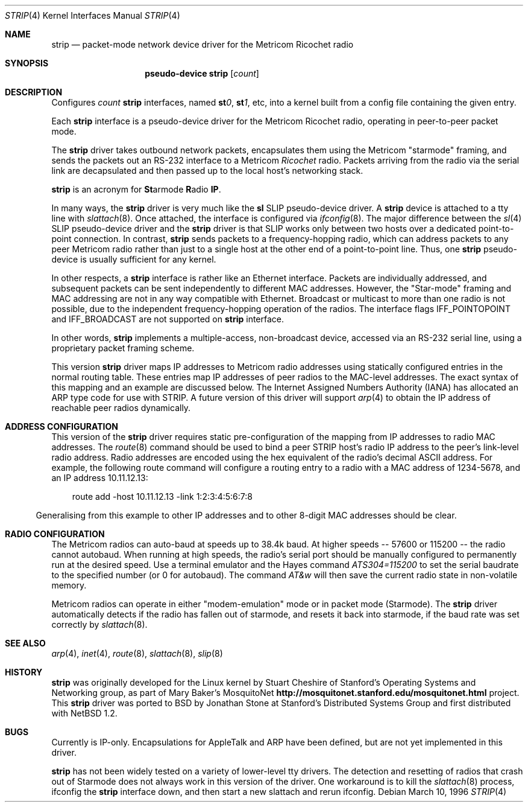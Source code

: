 .\"	$OpenBSD: src/share/man/man4/Attic/strip.4,v 1.17 2003/07/09 13:26:20 jmc Exp $
.\"
.\" Copyright 1996 The Board of Trustees of The Leland Stanford
.\" Junior University. All Rights Reserved.
.\"
.\" Author: Jonathan Stone
.\"
.\" Permission to use, copy, modify, and distribute this
.\" software and its documentation for any purpose and without
.\" fee is hereby granted, provided that the above copyright
.\" notice and the above authorship notice appear in all copies.
.\" Stanford University makes no representations about the suitability
.\" of this software for any purpose.  It is provided "as is" without
.\" express or implied warranty.
.Dd March 10, 1996
.Dt STRIP 4
.Os
.Sh NAME
.Nm strip
.\" Why doesn't this work right? mdoc(7) nor mdoc.samples(7) lists
.\" .Nd, except for a passing reference in the latter.
.Nd packet-mode network device driver for the Metricom Ricochet radio
.Sh SYNOPSIS
.\" want to write
.\" .Sy pseudo-device
.\" .Nm tun
.\" .Op Ar count
.\" so that .Nm is just "tun", but if we do that we get a line break
.\" after "pseudo-device", ick.
.Nm pseudo-device strip
.Op Ar count
.Sh DESCRIPTION
Configures
.Ar count
.Nm
interfaces, named
.Sy st Ns Ar 0 ,
.Sy st Ns Ar 1 ,
etc, into a kernel built from a config file containing the
given entry.
.Pp
Each
.Nm
interface is a pseudo-device driver for the Metricom Ricochet radio,
operating in peer-to-peer packet mode.
.Pp
The
.Nm
driver takes outbound network packets, encapsulates them using the
Metricom "starmode" framing, and sends the packets out an RS-232
interface to a Metricom
.Em Ricochet
radio.
Packets arriving from the radio via the serial link are decapsulated and then
passed up to the local host's networking stack.
.Pp
.Nm
is an acronym for
.Sy \&St Ns armode
.Sy R Ns adio
.Sy IP .
.Pp
In many ways,
the
.Nm
driver is very much like the
.Nm sl
SLIP pseudo-device driver.
A
.Nm
device is attached to a tty line with
.Xr slattach 8 .
Once attached, the interface is configured via
.Xr ifconfig 8 .
The major difference between the
.Xr sl 4
SLIP pseudo-device driver and the
.Nm
driver is that SLIP works only between two hosts over
a dedicated point-to-point connection.
In contrast,
.Nm
sends
packets to a frequency-hopping radio, which can address packets to
any peer Metricom radio rather than just to a single host at the
other end of a point-to-point line.
Thus, one
.Nm
pseudo-device is usually sufficient for any kernel.
.Pp
In other respects, a
.Nm
interface is rather like an Ethernet interface.
Packets are individually addressed, and subsequent packets can
be sent independently to different MAC addresses.
However, the "Star-mode" framing and MAC addressing are not in any way
compatible with Ethernet.
Broadcast or multicast to more than one radio is not possible, due to the
independent frequency-hopping operation of the radios.
The interface flags
.Dv IFF_POINTOPOINT
and
.Dv IFF_BROADCAST
are not supported on
.Nm
interface.
.Pp
In other words,
.Nm
implements a multiple-access, non-broadcast device, accessed via
an RS-232 serial line, using a proprietary packet framing scheme.
.Pp
This version
.Nm
driver maps IP addresses to Metricom radio addresses using
statically configured entries in the normal routing table.
These entries map IP addresses of peer radios to the MAC-level addresses.
The exact syntax of this mapping and an example are discussed below.
The Internet Assigned Numbers Authority (IANA) has allocated an ARP
type code for use with STRIP.
A future version of this driver will support
.Xr arp 4
to obtain the IP address of reachable peer radios dynamically.
.Sh ADDRESS CONFIGURATION
This version of the
.Nm
driver requires static pre-configuration of
the mapping from IP addresses to radio MAC addresses.
The
.Xr route 8
command should be used to bind a peer STRIP host's radio IP address
to the peer's link-level radio address.
Radio addresses are encoded using the hex equivalent of the radio's
decimal ASCII address.
For example, the following route command will
configure a routing entry to a radio with a MAC address of 1234-5678,
and an IP address 10.11.12.13:
.Pp
.br
.in 10
route add -host 10.11.12.13 -link 1:2:3:4:5:6:7:8
.br
.in 5
.Pp
Generalising from this example to other IP addresses and to other 8-digit MAC addresses
should be clear.
.Sh RADIO CONFIGURATION
The Metricom radios can auto-baud at speeds up to 38.4k baud.
At higher speeds -- 57600 or 115200 -- the radio cannot autobaud.
When running at high speeds, the radio's serial port should be
manually configured to permanently run at the desired speed.
Use a terminal emulator and the Hayes command
.Em ATS304=115200
to set the serial baudrate to the specified number (or 0 for autobaud).
The command
.Em AT&w
will then save the current radio state in non-volatile memory.
.Pp
Metricom radios can operate in either "modem-emulation" mode
or in packet mode (Starmode).
The
.Nm
driver automatically detects if the radio has fallen out of starmode,
and resets it back into starmode, if the baud rate was set correctly
by
.Xr slattach 8 .
.\" Why isn't .Ss documented in mdoc(7) and mdoc.samples(7)?
.\" .Sh DIAGNOSTICS
.Sh SEE ALSO
.Xr arp 4 ,
.Xr inet 4 ,
.Xr route 8 ,
.Xr slattach 8 ,
.Xr slip 8
.Sh HISTORY
.Nm
was originally developed for the Linux kernel by Stuart
Cheshire of Stanford's Operating Systems and Networking group,
as part of Mary Baker's MosquitoNet
.Sy http://mosquitonet.stanford.edu/mosquitonet.html
project.
This
.Nm
driver was ported to BSD by Jonathan Stone at Stanford's Distributed
Systems Group and first distributed with
.Nx 1.2 .
.Sh BUGS
Currently is IP-only.
Encapsulations for AppleTalk and ARP have been defined,
but are not yet implemented in this driver.
.Pp
.Nm
has not been widely tested on a variety of lower-level tty drivers.
.P
The detection and resetting of radios that crash out of Starmode does
not always work in this version of the driver.
One workaround is to kill the
.Xr slattach 8
process, ifconfig the
.Nm
interface down, and then start a new slattach and rerun ifconfig.

